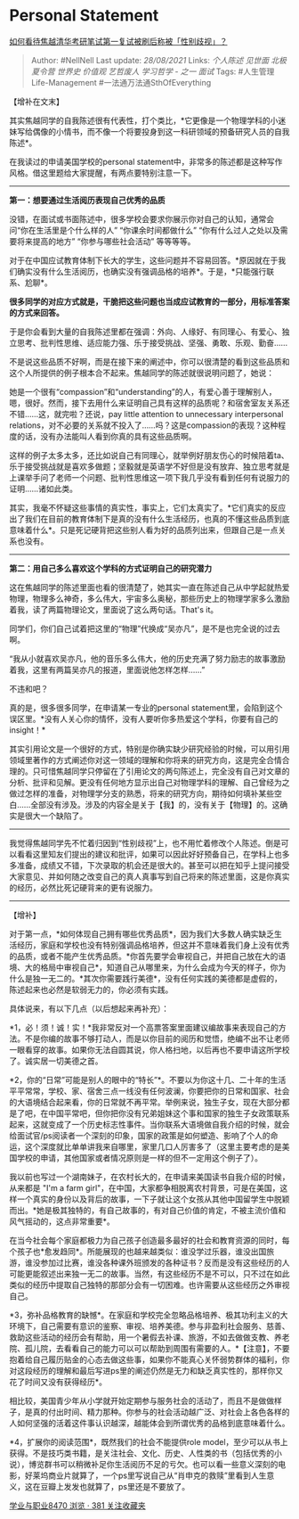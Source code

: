 * Personal Statement
  :PROPERTIES:
  :CUSTOM_ID: personal-statement
  :END:

[[https://www.zhihu.com/question/316439253/answer/626282558][如何看待焦越清华考研笔试第一复试被刷后称被「性别歧视」？]]

#+BEGIN_QUOTE
  Author: #NellNell Last update: /28/08/2021/ Links: [[个人陈述]]
  [[见世面]] [[北极夏令营]] [[世界史]] [[价值观]] [[艺哲废人]]
  [[学习哲学 - 之一]] [[面试]] Tags: #人生管理Life-Management
  #一法通万法通SthOfEverything
#+END_QUOTE

【增补在文末】

其实焦越同学的自我陈述很有代表性，打个类比，*它更像是一个物理学科的小迷妹写给偶像的小情书，而不像一个将要投身到这一科研领域的预备研究人员的自我陈述*。

在我读过的申请美国学校的personal
statement中，非常多的陈述都是这种写作风格。借这里题给大家提醒，有两点要特别注意一下。

--------------

*第一：想要通过生活阅历表现自己优秀的品质*

没错，在面试或书面陈述中，很多学校会要求你展示你对自己的认知，通常会问“你在生活里是个什么样的人”
“你课余时间都做什么” “你有什么过人之处以及需要将来提高的地方”
“你参与哪些社会活动” 等等等等。

对于在中国应试教育体制下长大的学生，这些问题并不容易回答。*原因就在于我们确实没有什么生活阅历，也确实没有强调品格的培养*。于是，*只能强行联系、尬聊*。

*很多同学的对应方式就是，干脆把这些问题也当成应试教育的一部分，用标准答案的方式来回答。*

于是你会看到大量的自我陈述里都在强调：外向、人缘好、有同理心、有爱心、独立思考、批判性思维、适应能力强、乐于接受挑战、坚强、勇敢、乐观、勤奋......

不是说这些品质不好啊，而是在接下来的阐述中，你可以很清楚的看到这些品质和这个人所提供的例子根本合不起来。焦越同学的陈述就很说明问题了，她说：

她是一个很有“compassion”和“understanding”的人，有爱心善于理解别人，嗯，很好。然而，接下去用什么来证明自己具有这样的品质呢？和宿舍室友关系还不错......这，就完啦？还说，pay
little attention to unnecessary interpersonal
relations，对不必要的关系就不投入了......吗？这是compassion的表现？这种程度的话，没有办法能叫人看到你真的具有这些品质啊。

这样的例子太多太多，还比如说自己有同理心，就举例好朋友伤心的时候陪着ta、乐于接受挑战就是喜欢多做题；坚毅就是英语学不好但是没有放弃、独立思考就是上课举手问了老师一个问题、批判性思维这一项下我几乎没有看到任何有说服力的证明......诸如此类。

其实，我毫不怀疑这些事情的真实性，事实上，它们太真实了。*它们真实的反应出了我们在目前的教育体制下是真的没有什么生活经历，也真的不懂这些品质到底意味着什么*。只是死记硬背把这些别人看为好的品质列出来，但跟自己是一点关系也没有。

--------------

*第二：用自己多么喜欢这个学科的方式证明自己的研究潜力*

这在焦越同学的陈述里面也看的很清楚了，她其实一直在陈述自己从中学起就热爱物理，物理多么神奇，多么伟大，宇宙多么奥秘，那些历史上的物理学家多么激励着我，读了两篇物理论文，里面说了这么两句话。That's
it。

同学们，你们自己试着把这里的“物理”代换成“吴亦凡”，是不是也完全说的过去啊。

“我从小就喜欢吴亦凡，他的音乐多么伟大，他的历史充满了努力励志的故事激励着我，这里有两篇吴亦凡的报道，里面说他怎样怎样......”

不违和吧？

真的是，很多很多同学，在申请某一专业的personal
statement里，会陷到这个误区里。*没有人关心你的情怀，没有人要听你多热爱这个学科，你要有自己的insight！*

其实引用论文是一个很好的方式，特别是你确实缺少研究经验的时候，可以用引用领域里著作的方式阐述你对这一领域的理解和你将来的研究方向，这是完全合情合理的。只可惜焦越同学只停留在了引用论文的两句陈述上，完全没有自己对文章的分析、批评和见解。更没有任何地方显示出自己对物理学科的理解、自己曾经为之做过怎样的准备，对物理学分支的熟悉，将来的研究方向，期待如何填补某些空白......全部没有涉及。涉及的内容全是关于【我】的，没有关于【物理】的。这确实是很大一个缺陷了。

--------------

我觉得焦越同学先不忙着归因到“性别歧视”上，也不用忙着修改个人陈述。倒是可以看看这里知友们提出的建议和批评，如果可以因此好好预备自己，在学科上也多多准备，成绩又不错，下次录取的机会还是很大的。甚至可以把在知乎上提问接受大家意见、并如何随之改变自己的真人真事写到自己将来的陈述里面，这是你真实的经历，必然比死记硬背来的更有说服力。

--------------

【增补】

对于第一点，*如何体现自己拥有哪些优秀品质*，因为我们大多数人确实缺乏生活经历，家庭和学校也没有特别强调品格培养，但这并不意味着我们身上没有优秀的品质，或者不能产生优秀品质。*你首先要学会审视自己，并把自己放在大的语境、大的格局中审视自己*，知道自己从哪里来，为什么会成为今天的样子，你为什么是独一无二的。*其次你需要践行美德*，没有任何实践的美德都是虚假的，陈述起来也必然是软弱无力的，你必须有实践。

具体说来，有以下几点（以后想起来再补充）：

*1，必！须！诚！实！*我非常反对一个高票答案里面建议编故事来表现自己的方法。不是你编的故事不够打动人，而是以你目前的阅历和觉悟，绝编不出不让老师一眼看穿的故事。如果你无法自圆其说，你人格扫地，以后再也不要申请这所学校了。诚实居一切美德之首。

*2，你的“日常”可能是别人的眼中的“特长”*。不要以为你这十几、二十年的生活平平常常，学校、家、宿舍三点一线没有任何波澜，你要把你的日常和国家、社会的大语境结合起来看，你的日常就不再平常。举例来说，独生子女，现在大部分都是了吧，在中国平常吧，但你把你没有兄弟姐妹这个事和国家的独生子女政策联系起来，这就变成了一个历史标志性事件。当你联系大语境做自我介绍的时候，就会给面试官/ps阅读者一个深刻的印象，国家的政策是如何塑造、影响了个人的命运，这个深度就比单单讲我来自哪里，家里几口人厉害多了（这里主要考虑的是美国学校的申请，其他国家或者情况原则是一样的但不一定用这个例子了）。

我以前也写过一个湖南妹子，在农村长大的，在申请来美国读书自我介绍的时候，从来都是
"I'm a farm
girl"，在中国，大家都争相脱离农村背景，可是在美国，这样一个真实的身份以及背后的故事，一下子就让这个女孩从其他中国留学生中脱颖而出。*她是极其独特的，有自己故事的，有对自己价值的肯定，不被主流价值和风气摇动的，这点非常重要*。

在当今社会每个家庭都极力为自己孩子创造最多最好的社会和教育资源的同时，每个孩子也*愈发趋同*。所能展现的也越来越类似：谁没学过乐器，谁没出国旅游，谁没参加过比赛，谁没各种课外班颁发的各种证书？反而是没有这些经历的人可能更能叙述出来独一无二的故事。当然，有这些经历不是不可以，只不过在如此类似的经历中提取自己独特的那部分会有一切困难。也许需要从这些经历之外审视自己。

*3，弥补品格教育的缺憾*。在家庭和学校完全忽略品格培养、极其功利主义的大环境下，自己需要有意识的鉴察、审视、培养美德。参与非盈利社会服务、慈善、救助这些活动的经历会有帮助，用一个暑假去补课、旅游，不如去做做支教、养老院、孤儿院，去看看自己的能力可以可以帮助到周围有需要的人。*【注意】，不要抱着给自己履历贴金的心态去做这些事，如果你不能真心关怀弱势群体的福利，你对这段经历的理解和最后写进ps里的阐述仍然是无力和缺乏真实性的，那样你又花了时间又没有获得经历*。

相比较，美国青少年从小学就开始定期参与服务社会的活动了，而且不是做做样子，是真的付出时间、精力那种。你参与的社会活动越广泛、对社会上各色各样的人如何坚强的活着这件事认识越深，越能体会到所谓优秀的品格到底意味着什么。

*4，扩展你的阅读范围*，既然我们的社会不能提供role
model，至少可以从书上获得。不是技巧类书籍，是关注社会、文化、历史、人性类的书（包括优秀的小说），博览群书可以稍微补足你生活阅历不足的亏欠。也可以看一些意义深刻的电影，好莱坞商业片就算了，一个ps里写说自己从“肖申克的救赎”里看到人生意义，这在豆瓣上发发也就算了，ps里还是不要放了。

[[https://zhihu.com/collection/430675974][学业与职业8470 浏览 · 381
关注收藏夹]]
